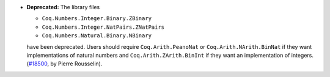 - **Deprecated:**
  The library files

  * ``Coq.Numbers.Integer.Binary.ZBinary``
  * ``Coq.Numbers.Integer.NatPairs.ZNatPairs``
  * ``Coq.Numbers.Natural.Binary.NBinary``

  have been deprecated.
  Users should require ``Coq.Arith.PeanoNat`` or ``Coq.Arith.NArith.BinNat``
  if they want implementations of natural numbers and
  ``Coq.Arith.ZArith.BinInt`` if they want an implementation of integers.
  (`#18500 <https://github.com/coq/coq/pull/18500>`_,
  by Pierre Rousselin).
